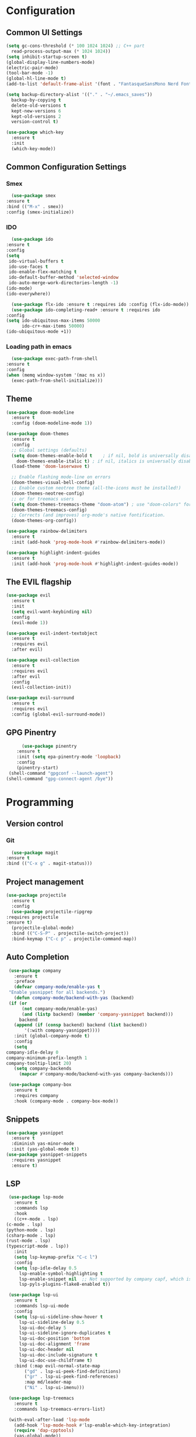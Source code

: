 #+author: Sebastian Schubert
#+date: <2021-10-25 Mo>

* Configuration
** Common UI Settings
  #+begin_src emacs-lisp
    (setq gc-cons-threshold (* 100 1024 1024) ;; C++ part
	  read-process-output-max (* 1024 1024))
    (setq inhibit-startup-screen t)
    (global-display-line-numbers-mode)
    (electric-pair-mode)
    (tool-bar-mode -1)
    (global-hl-line-mode t)
    (add-to-list 'default-frame-alist '(font . "FantasqueSansMono Nerd Font Mono 14"))

    (setq backup-directory-alist '(("." . "~/.emacs_saves"))
	  backup-by-copying t
	  delete-old-versions t
	  kept-new-versions 6
	  kept-old-versions 2
	  version-control t)

    (use-package which-key
      :ensure t
      :init
      (which-key-mode))
  #+end_src
** Common Configuration Settings 
*** Smex   
    #+begin_src emacs-lisp
      (use-package smex
	:ensure t
	:bind (("M-x" . smex))
	:config (smex-initialize))
    #+end_src
*** IDO
    #+begin_src emacs-lisp
      (use-package ido
	:ensure t
	:config
	(setq
	 ido-virtual-buffers t
	 ido-use-faces t
	 ido-enable-flex-matching t
	 ido-default-buffer-method 'selected-window
	 ido-auto-merge-work-directories-length -1)
	(ido-mode)
	(ido-everywhere))

      (use-package flx-ido :ensure t :requires ido :config (flx-ido-mode))
      (use-package ido-completing-read+ :ensure t :requires ido
	:config
	(setq ido-ubiquitous-max-items 50000
	      ido-cr+-max-items 50000)
	(ido-ubiquitous-mode +1))
    #+end_src
*** Loading path in emacs
    #+begin_src emacs-lisp
      (use-package exec-path-from-shell
	:ensure t
	:config
	(when (memq window-system '(mac ns x))
	  (exec-path-from-shell-initialize)))

    #+end_src
** Theme
   #+begin_src emacs-lisp
     (use-package doom-modeline
       :ensure t
       :config (doom-modeline-mode 1))

     (use-package doom-themes
       :ensure t
       :config
       ;; Global settings (defaults)
       (setq doom-themes-enable-bold t    ; if nil, bold is universally disabled
	     doom-themes-enable-italic t) ; if nil, italics is universally disabled
       (load-theme 'doom-laserwave t)

       ;; Enable flashing mode-line on errors
       (doom-themes-visual-bell-config)
       ;; Enable custom neotree theme (all-the-icons must be installed!)
       (doom-themes-neotree-config)
       ;; or for treemacs users
       (setq doom-themes-treemacs-theme "doom-atom") ; use "doom-colors" for less minimal icon theme
       (doom-themes-treemacs-config)
       ;; Corrects (and improves) org-mode's native fontification.
       (doom-themes-org-config))

     (use-package rainbow-delimiters
       :ensure t
       :init (add-hook 'prog-mode-hook #'rainbow-delimiters-mode))

     (use-package highlight-indent-guides
       :ensure t
       :init (add-hook 'prog-mode-hook #'highlight-indent-guides-mode))
   #+end_src
** The EVIL flagship
   #+begin_src emacs-lisp
     (use-package evil
       :ensure t
       :init
       (setq evil-want-keybinding nil)
       :config
       (evil-mode 1))
   #+end_src
   #+begin_src emacs-lisp 
     (use-package evil-indent-textobject
       :ensure t
       :requires evil
       :after evil)

     (use-package evil-collection
       :ensure t
       :requires evil
       :after evil
       :config
       (evil-collection-init))

     (use-package evil-surround
       :ensure t
       :requires evil
       :config (global-evil-surround-mode))
   #+end_src
** GPG Pinentry
   #+begin_src emacs-lisp 
	       (use-package pinentry
		 :ensure t
		 :init (setq epa-pinentry-mode 'loopback)
		 :config
		 (pinentry-start)
	  (shell-command "gpgconf --launch-agent")
     (shell-command "gpg-connect-agent /bye"))

   #+end_src
* Programming
** Version control
*** Git
    #+begin_src emacs-lisp
      (use-package magit
	:ensure t
	:bind (("C-x g" . magit-status)))
    #+end_src
** Project management
   #+begin_src emacs-lisp
     (use-package projectile
       :ensure t
       :config
       (use-package projectile-ripgrep
	 :requires projectile
	 :ensure t)
       (projectile-global-mode)
       :bind (("C-S-P" . projectile-switch-project))
       :bind-keymap ("C-c p" . projectile-command-map))
   #+end_src
** Auto Completion
   #+begin_src emacs-lisp
     (use-package company
       :ensure t
       :preface
       (defvar company-mode/enable-yas t
	 "Enable yasnippet for all backends.")
       (defun company-mode/backend-with-yas (backend)
	 (if (or
	      (not company-mode/enable-yas)
	      (and (listp backend) (member 'company-yasnippet backend)))
	     backend
	   (append (if (consp backend) backend (list backend))
		   '(:with company-yasnippet))))
       :init (global-company-mode t)
       :config
       (setq
	company-idle-delay 0
	company-minimum-prefix-length 1
	company-tooltip-limit 20)
       (setq company-backends
	     (mapcar #'company-mode/backend-with-yas company-backends)))

     (use-package company-box
       :ensure t
       :requires company
       :hook (company-mode . company-box-mode))
   #+end_src
** Snippets
   #+begin_src emacs-lisp
     (use-package yasnippet
       :ensure t
       :diminish yas-minor-mode
       :init (yas-global-mode t))
     (use-package yasnippet-snippets
       :requires yasnippet
       :ensure t)
       #+end_src
** LSP
   #+begin_src emacs-lisp
     (use-package lsp-mode
       :ensure t
       :commands lsp
       :hook
       ((c++-mode . lsp)
	(c-mode . lsp)
	(python-mode . lsp)
	(csharp-mode . lsp)
	(rust-mode . lsp)
	(typescript-mode . lsp))
       :init
       (setq lsp-keymap-prefix "C-c l")
       :config
       (setq lsp-idle-delay 0.5
	     lsp-enable-symbol-highlighting t
	     lsp-enable-snippet nil  ;; Not supported by company capf, which is the recommended company backend
	     lsp-pyls-plugins-flake8-enabled t))

     (use-package lsp-ui
       :ensure t
       :commands lsp-ui-mode
       :config
       (setq lsp-ui-sideline-show-hover t
	     lsp-ui-sideline-delay 0.5
	     lsp-ui-doc-delay 5
	     lsp-ui-sideline-ignore-duplicates t
	     lsp-ui-doc-position 'bottom
	     lsp-ui-doc-alignment 'frame
	     lsp-ui-doc-header nil
	     lsp-ui-doc-include-signature t
	     lsp-ui-doc-use-childframe t)
       :bind (:map evil-normal-state-map
		   ("gd" . lsp-ui-peek-find-definitions)
		   ("gr" . lsp-ui-peek-find-references)
		   :map md/leader-map
		   ("Ni" . lsp-ui-imenu)))

     (use-package lsp-treemacs
       :ensure t
       :commands lsp-treemacs-errors-list)

     (with-eval-after-load 'lsp-mode
       (add-hook 'lsp-mode-hook #'lsp-enable-which-key-integration)
       (require 'dap-cpptools)
       (yas-global-mode))
   #+end_src
** DAP Mode
   #+begin_src emacs-lisp
     (use-package dap-mode
       :ensure t)
   #+end_src
** Language Modes
*** CMake
    #+begin_src emacs-lisp
      (use-package cmake-ide
	:ensure t
	:config
	(cmake-ide-setup))
    #+end_src
*** C-Sharp
    #+begin_src emacs-lisp
      (use-package csharp-mode
	:ensure t
	:init
	(add-hook 'csharp-mode-hook #'company-mode))
    #+end_src
*** Rust
    #+begin_src emacs-lisp
      (use-package rust-mode
	:ensure t
	:init
	(setq rust-format-on-save t)
	(add-hook 'rust-mode-hook #'company-mode)
	(add-hook 'rust-mode-hook (lambda () (setq indent-tabs-mode nil))))
    #+end_src
*** Typescript 
    #+begin_src emacs-lisp
      ;;;;;;;;;;;;;;;;;;;;;;;;;;;;;;;;;;;;;;;;;;;;;;
      ;; (use-package typescript-mode		    ;;
      ;;   :mode "\\.ts\\"			    ;;
      ;;   :hook (typescript-mode . lsp-deferred) ;;
      ;;   :config				    ;;
      ;;   (setq typescript-indent-level 2)	    ;;
      ;;   (use-package dap-node		    ;;
      ;;     :ensure t			    ;;
      ;;     :config (dap-node-setup)))	    ;;
      ;;;;;;;;;;;;;;;;;;;;;;;;;;;;;;;;;;;;;;;;;;;;;;
    #+end_src
